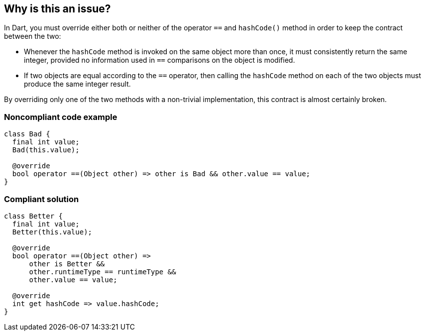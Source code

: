 == Why is this an issue?

In Dart, you must override either both or neither of the operator `==` and `hashCode()` method in order to keep the contract between the two:

- Whenever the `hashCode` method is invoked on the same object more than once, it must consistently return the same integer, provided no information used in `==` comparisons on the object is modified.
- If two objects are equal according to the `==` operator, then calling the `hashCode` method on each of the two objects must produce the same integer result.

By overriding only one of the two methods with a non-trivial implementation, this contract is almost certainly broken.

=== Noncompliant code example

[source,dart]
----
class Bad {
  final int value;
  Bad(this.value);

  @override
  bool operator ==(Object other) => other is Bad && other.value == value;
}
----

=== Compliant solution

[source,dart]
----
class Better {
  final int value;
  Better(this.value);

  @override
  bool operator ==(Object other) =>
      other is Better &&
      other.runtimeType == runtimeType &&
      other.value == value;

  @override
  int get hashCode => value.hashCode;
}
----

